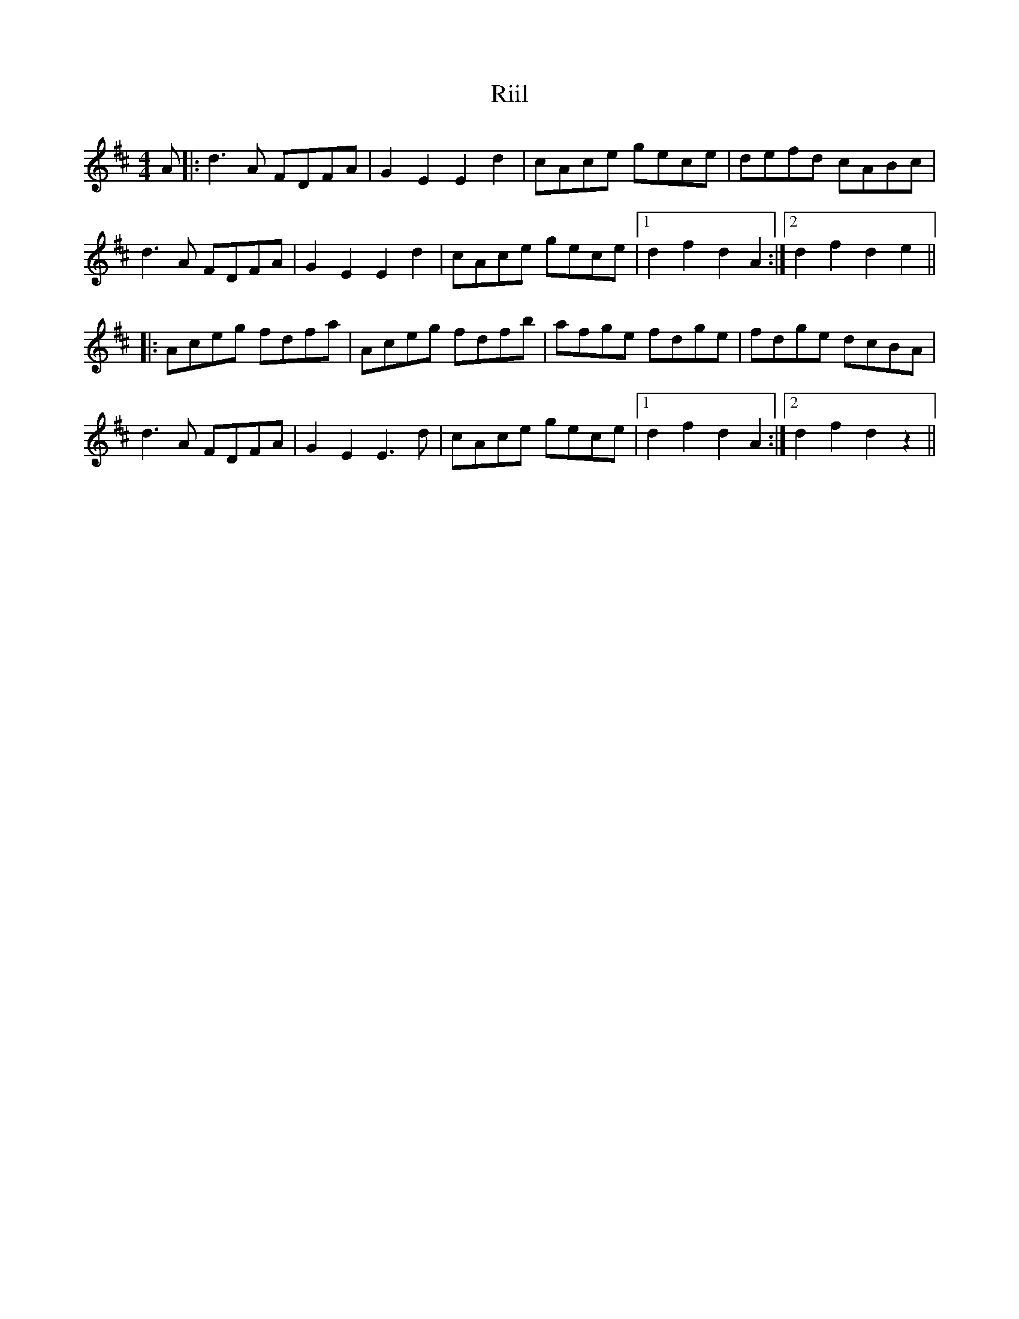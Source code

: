 X: 34519
T: Riil
R: reel
M: 4/4
K: Dmajor
A|:d3 A FDFA|G2 E2 E2 d2|cAce gece|defd cABc|
d3 A FDFA|G2 E2 E2 d2|cAce gece|1 d2 f2 d2 A2:|2 d2 f2 d2 e2||
|:Aceg fdfa|Aceg fdfb|afge fdge|fdge dcBA|
d3 A FDFA|G2 E2 E3 d|cAce gece|1 d2 f2 d2 A2:|2 d2 f2 d2 z2||

